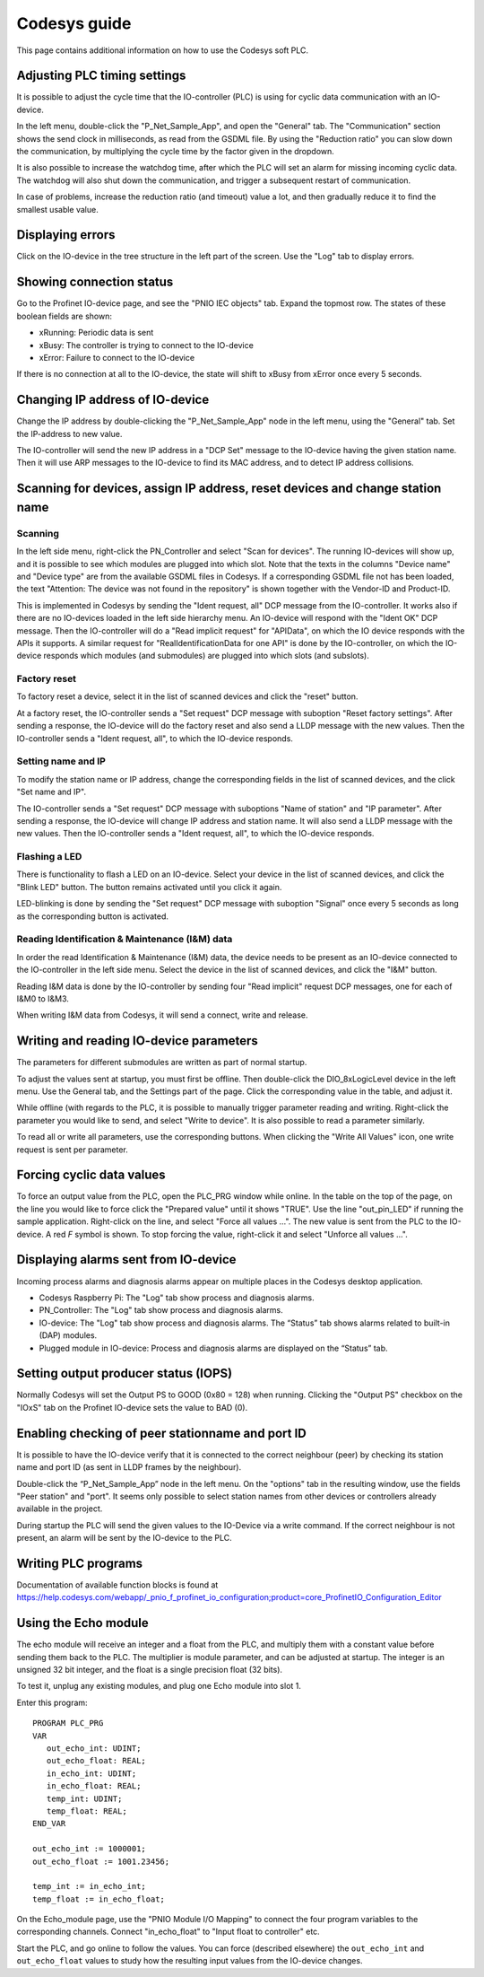 .. _codesys-guide:

Codesys guide
=============
This page contains additional information on how to use the Codesys soft PLC.

Adjusting PLC timing settings
-----------------------------
It is possible to adjust the cycle time that the IO-controller (PLC) is using
for cyclic data communication with an IO-device.

In the left menu, double-click the "P_Net_Sample_App", and open the "General"
tab. The "Communication" section shows the send clock in milliseconds, as read
from the GSDML file. By using the "Reduction ratio" you can slow down the
communication, by multiplying the cycle time by the factor given in the
dropdown.

It is also possible to increase the watchdog time, after which the PLC will set
an alarm for missing incoming cyclic data. The watchdog will also shut down the
communication, and trigger a subsequent restart of communication.

In case of problems, increase the reduction ratio (and timeout) value a lot,
and then gradually reduce it to find the smallest usable value.

Displaying errors
-----------------
Click on the IO-device in the tree structure in the left part of the screen.
Use the "Log" tab to display errors.

Showing connection status
-------------------------
Go to the Profinet IO-device page, and see the "PNIO IEC objects" tab. Expand
the topmost row. The states of these boolean fields are shown:

* xRunning: Periodic data is sent
* xBusy: The controller is trying to connect to the IO-device
* xError: Failure to connect to the IO-device

If there is no connection at all to the IO-device, the state will shift to
xBusy from xError once every 5 seconds.

Changing IP address of IO-device
--------------------------------
Change the IP address by double-clicking the "P_Net_Sample_App" node
in the left menu, using the "General" tab. Set the IP-address to new value.

The IO-controller will send the new IP address in a "DCP Set" message to the
IO-device having the given station name. Then it will use ARP messages to
the IO-device to find its MAC address, and to detect IP address collisions.

Scanning for devices, assign IP address, reset devices and change station name
------------------------------------------------------------------------------
Scanning
^^^^^^^^
In the left side menu, right-click the PN_Controller and select "Scan for
devices". The running IO-devices will show up, and it is possible to see which
modules are plugged into which slot.
Note that the texts in the columns "Device name" and "Device type" are from the
available GSDML files in Codesys. If a corresponding GSDML file not has been
loaded, the text "Attention: The device was not found in the repository" is
shown together with the Vendor-ID and Product-ID.

This is implemented in Codesys by sending the "Ident request, all" DCP
message from the IO-controller.
It works also if there are no IO-devices loaded in the left side hierarchy menu.
An IO-device will respond with the "Ident OK" DCP message. Then the IO-controller
will do a "Read implicit request" for "APIData", on which the IO device
responds with the APIs it supports. A similar request for
"RealIdentificationData for one API" is done by the IO-controller, on which the
IO-device responds which modules (and submodules) are plugged into which slots
(and subslots).

Factory reset
^^^^^^^^^^^^^
To factory reset a device, select it in the list of scanned devices and click
the "reset" button.

At a factory reset, the IO-controller sends a "Set request" DCP message
with suboption "Reset factory settings". After sending a response, the
IO-device will do the factory reset and also send a LLDP message with the
new values. Then the IO-controller sends a "Ident request, all", to which
the IO-device responds.

Setting name and IP
^^^^^^^^^^^^^^^^^^^
To modify the station name or IP address, change the corresponding fields
in the list of scanned devices, and the click "Set name and IP".

The IO-controller sends a "Set request" DCP message
with suboptions "Name of station" and "IP parameter". After sending a
response, the IO-device will change IP address and station name. It will
also send a LLDP message with the new values. Then the
IO-controller sends a "Ident request, all", to which the IO-device responds.

Flashing a LED
^^^^^^^^^^^^^^
There is functionality to flash a LED on an IO-device. Select your device in
the list of scanned devices, and click the "Blink LED" button. The button
remains activated until you click it again.

LED-blinking is done by sending the "Set request" DCP message with suboption
"Signal" once every 5 seconds as long as the corresponding button is activated.

Reading Identification & Maintenance (I&M) data
^^^^^^^^^^^^^^^^^^^^^^^^^^^^^^^^^^^^^^^^^^^^^^^
In order the read Identification & Maintenance (I&M) data, the device needs to
be present as an IO-device connected to the IO-controller in the left side menu.
Select the device in the list of scanned devices, and click the "I&M" button.

Reading I&M data is done by the IO-controller by sending four "Read implicit"
request DCP messages, one for each of I&M0 to I&M3.

When writing I&M data from Codesys, it will send a connect, write and release.


Writing and reading IO-device parameters
----------------------------------------
The parameters for different submodules are written as part of normal startup.

To adjust the values sent at startup, you must first be offline.
Then double-click the DIO_8xLogicLevel device in the left menu. Use the
General tab, and the Settings part of the page. Click the corresponding
value in the table, and adjust it.

While offline (with regards to the PLC, it is possible to manually trigger
parameter reading and writing. Right-click the parameter you would like
to send, and select  "Write to device". It is also possible to read a
parameter similarly.

To read all or write all parameters, use the corresponding buttons.
When clicking the "Write All Values" icon, one write request is sent per
parameter.


Forcing cyclic data values
--------------------------
To force an output value from the PLC, open the PLC_PRG window while online.
In the table on the top of the page, on the line you would like to force click the "Prepared value"
until it shows "TRUE". Use the line "out_pin_LED" if running the sample application.
Right-click on the line, and select "Force all values ...". The new value is sent from the PLC to the IO-device.
A red `F` symbol is shown.
To stop forcing the value, right-click it and select "Unforce all values ...".

Displaying alarms sent from IO-device
-------------------------------------
Incoming process alarms and diagnosis alarms appear on multiple places in
the Codesys desktop application.

* Codesys Raspberry Pi: The "Log" tab show process and diagnosis alarms.
* PN_Controller: The "Log" tab show process and diagnosis alarms.
* IO-device: The "Log" tab show process and diagnosis alarms. The
  “Status” tab shows alarms related to built-in (DAP) modules.
* Plugged module in IO-device: Process and diagnosis alarms are displayed on
  the “Status” tab.

Setting output producer status (IOPS)
-------------------------------------
Normally Codesys will set the Output PS to GOOD (0x80 = 128) when running.
Clicking the "Output PS" checkbox on the "IOxS" tab on the Profinet IO-device
sets the value to BAD (0).

Enabling checking of peer stationname and port ID
-------------------------------------------------
It is possible to have the IO-device verify that it is connected to the
correct neighbour (peer) by checking its station name and port ID (as sent
in LLDP frames by the neighbour).

Double-click the “P_Net_Sample_App” node in the left menu. On the "options"
tab in the resulting window, use the fields "Peer station" and "port". It
seems only possible to select station names from other devices or controllers
already available in the project.

During startup the PLC will send the given values to the IO-Device via a
write command. If the correct neighbour is not present, an alarm will be sent
by the IO-device to the PLC.

Writing PLC programs
--------------------
Documentation of available function blocks is found at
https://help.codesys.com/webapp/_pnio_f_profinet_io_configuration;product=core_ProfinetIO_Configuration_Editor

Using the Echo module
---------------------
The echo module will receive an integer and a float from the PLC, and multiply them with a constant
value before sending them back to the PLC. The multiplier is module parameter, and can be adjusted
at startup. The integer is an unsigned 32 bit integer, and the float is a single precision float
(32 bits).

To test it, unplug any existing modules, and plug one Echo module into slot 1.

Enter this program::

   PROGRAM PLC_PRG
   VAR
      out_echo_int: UDINT;
      out_echo_float: REAL;
      in_echo_int: UDINT;
      in_echo_float: REAL;
      temp_int: UDINT;
      temp_float: REAL;
   END_VAR

   out_echo_int := 1000001;
   out_echo_float := 1001.23456;

   temp_int := in_echo_int;
   temp_float := in_echo_float;

On the Echo_module page, use the "PNIO Module I/O Mapping" to connect the
four program variables to the corresponding channels. Connect "in_echo_float" to
"Input float to controller" etc.

Start the PLC, and go online to follow the values. You can force (described elsewhere)
the ``out_echo_int`` and ``out_echo_float`` values to study how the resulting
input values from the IO-device changes.